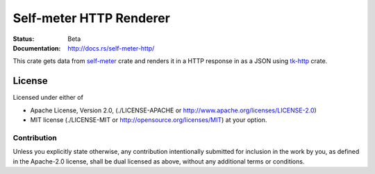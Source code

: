 ========================
Self-meter HTTP Renderer
========================

:Status: Beta
:Documentation: http://docs.rs/self-meter-http/


This crate gets data from self-meter_ crate and renders it in a HTTP response
in as a JSON using tk-http_ crate.

.. _self-meter: http://crates.io/crates/self-meter
.. _tk-http: http://crates.io/crates/tk-http


License
=======

Licensed under either of

* Apache License, Version 2.0,
  (./LICENSE-APACHE or http://www.apache.org/licenses/LICENSE-2.0)
* MIT license (./LICENSE-MIT or http://opensource.org/licenses/MIT)
  at your option.

Contribution
------------

Unless you explicitly state otherwise, any contribution intentionally
submitted for inclusion in the work by you, as defined in the Apache-2.0
license, shall be dual licensed as above, without any additional terms or
conditions.

